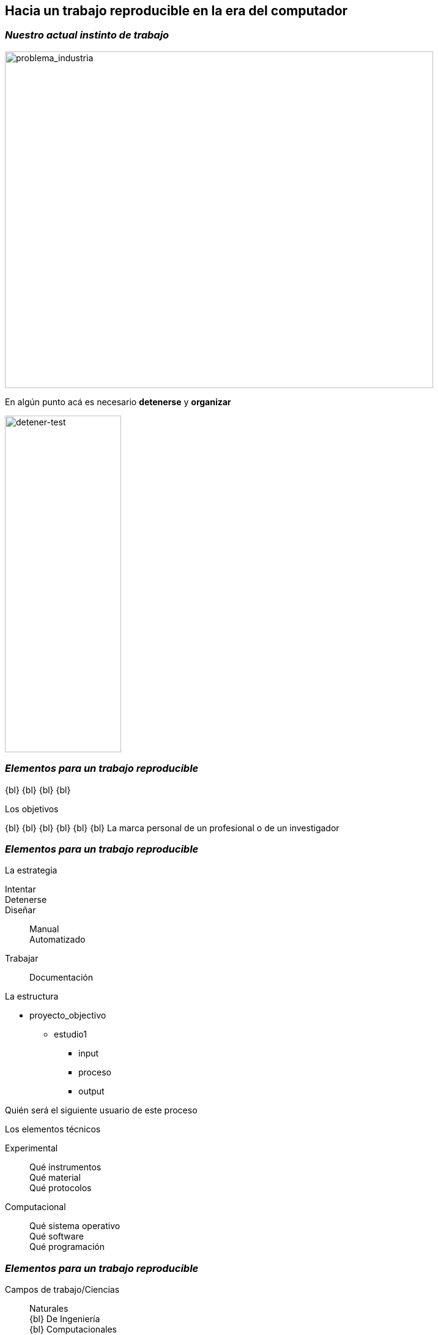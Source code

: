 
== *Hacia un trabajo reproducible en la era del computador*

[.columns.is-vcentered]
=== _Nuestro actual instinto de trabajo_

[.column.is-two-fifths]
--
image::industry_2.png[problema_industria, 700,550]
--

[.column.is-two-fifths.has-text-justified]
--
En algún punto acá es necesario *detenerse* y *organizar*
--

[.column.is-one-fifths]
--
image::test_diagram.png[detener-test, 190,550]
--

=== _Elementos para un trabajo reproducible_

{bl}
{bl}
{bl}
{bl}
[.emphsentence]
--
Los objetivos
--
{bl}
{bl}
{bl}
{bl}
{bl}
{bl}
La marca personal de un profesional o de un investigador

[.columns]
=== _Elementos para un trabajo reproducible_


[.column.is-one-third.has-text-justified]
--
[.emphsentence]
La estrategia


Intentar::

Detenerse::

Diseñar::
Manual +
Automatizado +
Trabajar::
Documentación
--

[.column.is-one-third.has-text-justified]
--
[.emphsentence]
La estructura

* proyecto_objectivo
** estudio1
*** input
*** proceso
*** output

Quién será el siguiente usuario de este proceso
--

[.column.is-one-third.has-text-justified]
--
[.emphsentence]
Los elementos técnicos

Experimental::
Qué instrumentos +
Qué material +
Qué protocolos +

Computacional::
Qué sistema operativo +
Qué software +
Qué programación +
--

[.columns.is-vcentered]
=== _Elementos para un trabajo reproducible_

[.column.is-one-third.has-text-justified]
--
Campos de trabajo/Ciencias::
Naturales +
{bl}
De Ingeniería +
{bl}
Computacionales +
{bl}
Económicas
--

[.column.is-one-third]
--
IMAG
--

[.column.is-one-third.has-text-justified]
--
[.emphsentence]
Los elementos técnicos

Experimental::
Qué instrumentos +
Qué material +
Qué protocolos +

Computacional::
Qué sistema operativo +
Qué software +
Qué programación +

[.coloredtext]
Qué mantenimiento
--

[.columns.is-vcentered]
=== _Elementos para un trabajo reproducible_

[.column.is-one-third.has-text-justified]
--
[.coloredtext]
Uno mismo +
{bl}
{bl}
[.coloredtext]
Un investigador / profesional del mismo tipo +
{bl}
{bl}
[.coloredtext]
Una compañía que está interesada en un resultado académico +
--

[.column.is-one-third.has-text-justified]
--
[.emphsentence]
La estructura

* proyecto_objectivo
** estudio1
*** input
*** proceso
*** output

Quién será el siguiente usuario de este proceso
--

[.column.is-one-third.has-text-justified]
--
[.coloredtext]
Un usuario sin conocimiento técnico del tema +
{bl}
{bl}
[.coloredtext]
Un estudiante +
{bl}
{bl}
[.coloredtext]
Público en general +
--

[.columns]
=== _Elementos para un trabajo reproducible_

[.column.is-one-third.has-text-justified]
--
[.emphsentence]
La estrategia


Intentar::

Detenerse::

Diseñar::
*Manual* +
*Automatizado* +
Trabajar::
Documentación
--

[.column.is-one-third.has-text-justified]
--
Campos de trabajo/Ciencias::
Naturales +
{bl}
De Ingeniería +
{bl}
Computacionales +
{bl}
Económicas
--

[.column.is-one-third.has-text-justified]
--
¿Qué tan probable es encontrar un *readme* en un proyecto pasado?
{bl}
{bl}
{bl}
{bl}
_Todo el trabajo, sean los procesos que se desarrollaron manualmente como los automatizados deben tener documentación clara y explícita_
--

=== _¿Podemos empezar a construir una cultura de trabajo reproducible?_
